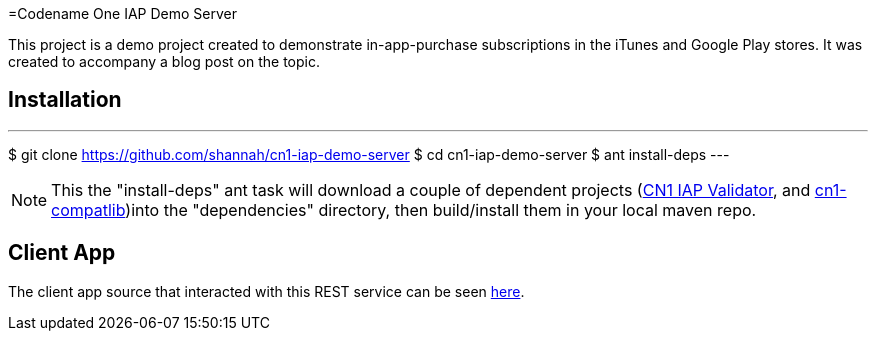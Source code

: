 =Codename One IAP Demo Server

This project is a demo project created to demonstrate in-app-purchase subscriptions in the iTunes and Google Play stores.  It was created to accompany a blog post on the topic.

== Installation

---
$ git clone https://github.com/shannah/cn1-iap-demo-server
$ cd cn1-iap-demo-server
$ ant install-deps
---

NOTE: This the "install-deps" ant task will download a couple of dependent projects (https://github.com/shannah/cn1-iap-validator[CN1 IAP Validator], and https://github.com/shannah/cn1-compatlib[cn1-compatlib])into the "dependencies" directory, then build/install them in your local maven repo.


== Client App

The client app source that interacted with this REST service can be seen https://gist.github.com/shannah/b61b9b6b35ea0eac923a54163f5d4deb[here].

